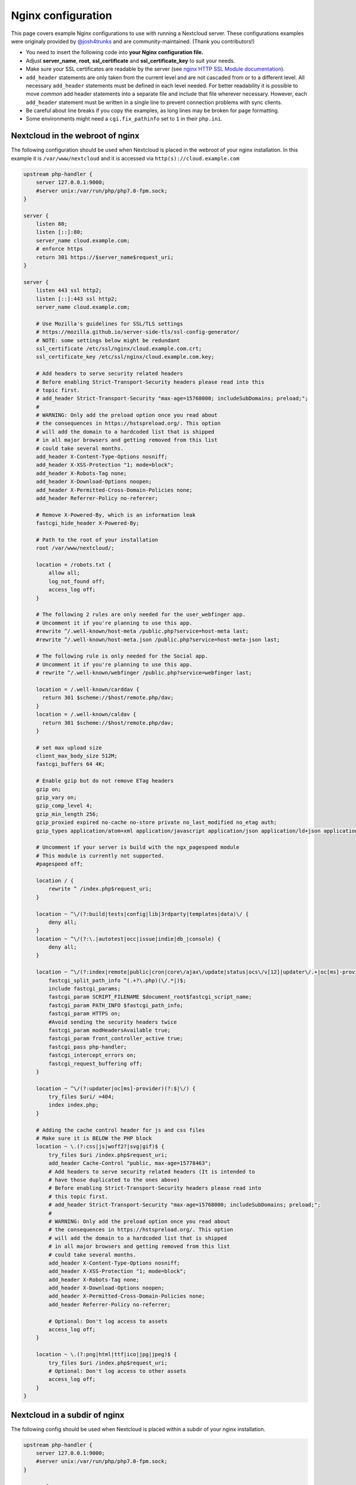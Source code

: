 ===================
Nginx configuration
===================

This page covers example Nginx configurations to use with running a Nextcloud
server. These configurations examples were originaly provided by
`@josh4trunks <https://github.com/josh4trunks>`_ and are community-maintained. (Thank you contributors!)

-  You need to insert the following code into **your Nginx configuration file.**
-  Adjust **server_name**, **root**, **ssl_certificate** and
   **ssl_certificate_key** to suit your needs.
-  Make sure your SSL certificates are readable by the server (see `nginx HTTP
   SSL Module documentation <http://wiki.nginx.org/HttpSslModule>`_).
-  ``add_header`` statements are only taken from the current level and are not
   cascaded from or to a different level. All necessary ``add_header``
   statements must be defined in each level needed. For better readability it
   is possible to move *common* add header statements into a separate file
   and include that file wherever necessary. However, each ``add_header``
   statement must be written in a single line to prevent connection problems
   with sync clients.
-  Be careful about line breaks if you copy the examples, as long lines may be
   broken for page formatting.
-  Some environments might need a ``cgi.fix_pathinfo`` set to ``1`` in their
   ``php.ini``.

Nextcloud in the webroot of nginx
---------------------------------

The following configuration should be used when Nextcloud is placed in the
webroot of your nginx installation. In this example it is
``/var/www/nextcloud`` and it is accessed via ``http(s)://cloud.example.com``

.. code-block:: nginx

  upstream php-handler {
      server 127.0.0.1:9000;
      #server unix:/var/run/php/php7.0-fpm.sock;
  }

  server {
      listen 80;
      listen [::]:80;
      server_name cloud.example.com;
      # enforce https
      return 301 https://$server_name$request_uri;
  }

  server {
      listen 443 ssl http2;
      listen [::]:443 ssl http2;
      server_name cloud.example.com;

      # Use Mozilla's guidelines for SSL/TLS settings
      # https://mozilla.github.io/server-side-tls/ssl-config-generator/
      # NOTE: some settings below might be redundant
      ssl_certificate /etc/ssl/nginx/cloud.example.com.crt;
      ssl_certificate_key /etc/ssl/nginx/cloud.example.com.key;

      # Add headers to serve security related headers
      # Before enabling Strict-Transport-Security headers please read into this
      # topic first.
      # add_header Strict-Transport-Security "max-age=15768000; includeSubDomains; preload;";
      #
      # WARNING: Only add the preload option once you read about
      # the consequences in https://hstspreload.org/. This option
      # will add the domain to a hardcoded list that is shipped
      # in all major browsers and getting removed from this list
      # could take several months.
      add_header X-Content-Type-Options nosniff;
      add_header X-XSS-Protection "1; mode=block";
      add_header X-Robots-Tag none;
      add_header X-Download-Options noopen;
      add_header X-Permitted-Cross-Domain-Policies none;
      add_header Referrer-Policy no-referrer;

      # Remove X-Powered-By, which is an information leak
      fastcgi_hide_header X-Powered-By;

      # Path to the root of your installation
      root /var/www/nextcloud/;

      location = /robots.txt {
          allow all;
          log_not_found off;
          access_log off;
      }

      # The following 2 rules are only needed for the user_webfinger app.
      # Uncomment it if you're planning to use this app.
      #rewrite ^/.well-known/host-meta /public.php?service=host-meta last;
      #rewrite ^/.well-known/host-meta.json /public.php?service=host-meta-json last;

      # The following rule is only needed for the Social app.
      # Uncomment it if you're planning to use this app.
      # rewrite ^/.well-known/webfinger /public.php?service=webfinger last;

      location = /.well-known/carddav {
        return 301 $scheme://$host/remote.php/dav;
      }
      location = /.well-known/caldav {
        return 301 $scheme://$host/remote.php/dav;
      }

      # set max upload size
      client_max_body_size 512M;
      fastcgi_buffers 64 4K;

      # Enable gzip but do not remove ETag headers
      gzip on;
      gzip_vary on;
      gzip_comp_level 4;
      gzip_min_length 256;
      gzip_proxied expired no-cache no-store private no_last_modified no_etag auth;
      gzip_types application/atom+xml application/javascript application/json application/ld+json application/manifest+json application/rss+xml application/vnd.geo+json application/vnd.ms-fontobject application/x-font-ttf application/x-web-app-manifest+json application/xhtml+xml application/xml font/opentype image/bmp image/svg+xml image/x-icon text/cache-manifest text/css text/plain text/vcard text/vnd.rim.location.xloc text/vtt text/x-component text/x-cross-domain-policy;

      # Uncomment if your server is build with the ngx_pagespeed module
      # This module is currently not supported.
      #pagespeed off;

      location / {
          rewrite ^ /index.php$request_uri;
      }

      location ~ ^\/(?:build|tests|config|lib|3rdparty|templates|data)\/ {
          deny all;
      }
      location ~ ^\/(?:\.|autotest|occ|issue|indie|db_|console) {
          deny all;
      }

      location ~ ^\/(?:index|remote|public|cron|core\/ajax\/update|status|ocs\/v[12]|updater\/.+|oc[ms]-provider\/.+)\.php(?:$|\/) {
          fastcgi_split_path_info ^(.+?\.php)(\/.*|)$;
          include fastcgi_params;
          fastcgi_param SCRIPT_FILENAME $document_root$fastcgi_script_name;
          fastcgi_param PATH_INFO $fastcgi_path_info;
          fastcgi_param HTTPS on;
          #Avoid sending the security headers twice
          fastcgi_param modHeadersAvailable true;
          fastcgi_param front_controller_active true;
          fastcgi_pass php-handler;
          fastcgi_intercept_errors on;
          fastcgi_request_buffering off;
      }

      location ~ ^\/(?:updater|oc[ms]-provider)(?:$|\/) {
          try_files $uri/ =404;
          index index.php;
      }

      # Adding the cache control header for js and css files
      # Make sure it is BELOW the PHP block
      location ~ \.(?:css|js|woff2?|svg|gif)$ {
          try_files $uri /index.php$request_uri;
          add_header Cache-Control "public, max-age=15778463";
          # Add headers to serve security related headers (It is intended to
          # have those duplicated to the ones above)
          # Before enabling Strict-Transport-Security headers please read into
          # this topic first.
          # add_header Strict-Transport-Security "max-age=15768000; includeSubDomains; preload;";
          #
          # WARNING: Only add the preload option once you read about
          # the consequences in https://hstspreload.org/. This option
          # will add the domain to a hardcoded list that is shipped
          # in all major browsers and getting removed from this list
          # could take several months.
          add_header X-Content-Type-Options nosniff;
          add_header X-XSS-Protection "1; mode=block";
          add_header X-Robots-Tag none;
          add_header X-Download-Options noopen;
          add_header X-Permitted-Cross-Domain-Policies none;
          add_header Referrer-Policy no-referrer;

          # Optional: Don't log access to assets
          access_log off;
      }

      location ~ \.(?:png|html|ttf|ico|jpg|jpeg)$ {
          try_files $uri /index.php$request_uri;
          # Optional: Don't log access to other assets
          access_log off;
      }
  }

Nextcloud in a subdir of nginx
------------------------------

The following config should be used when Nextcloud is placed within a subdir of
your nginx installation.

.. code-block:: nginx

  upstream php-handler {
      server 127.0.0.1:9000;
      #server unix:/var/run/php/php7.0-fpm.sock;
  }

  server {
      listen 80;
      listen [::]:80;
      server_name cloud.example.com;
      # enforce https
      return 301 https://$server_name$request_uri;
  }

  server {
      listen 443 ssl http2;
      listen [::]:443 ssl http2;
      server_name cloud.example.com;

      # Use Mozilla's guidelines for SSL/TLS settings
      # https://mozilla.github.io/server-side-tls/ssl-config-generator/
      # NOTE: some settings below might be redundant
      ssl_certificate /etc/ssl/nginx/cloud.example.com.crt;
      ssl_certificate_key /etc/ssl/nginx/cloud.example.com.key;

      # Add headers to serve security related headers
      # Before enabling Strict-Transport-Security headers please read into this
      # topic first.
      #add_header Strict-Transport-Security "max-age=15768000; includeSubDomains; preload;";
      add_header X-Content-Type-Options nosniff;
      add_header X-XSS-Protection "1; mode=block";
      add_header X-Robots-Tag none;
      add_header X-Download-Options noopen;
      add_header X-Permitted-Cross-Domain-Policies none;
      add_header Referrer-Policy no-referrer;

      # Remove X-Powered-By, which is an information leak
      fastcgi_hide_header X-Powered-By;

      # Path to the root of your installation
      root /var/www/;

      location = /robots.txt {
          allow all;
          log_not_found off;
          access_log off;
      }

      # The following 2 rules are only needed for the user_webfinger app.
      # Uncomment it if you're planning to use this app.
      # rewrite ^/.well-known/host-meta /nextcloud/public.php?service=host-meta
      # last;
      #rewrite ^/.well-known/host-meta.json
      # /nextcloud/public.php?service=host-meta-json last;

      # The following rule is only needed for the Social app.
      # Uncomment it if you're planning to use this app.
      # rewrite ^/.well-known/webfinger /nextcloud/public.php?service=webfinger last;

      location = /.well-known/carddav {
        return 301 $scheme://$host/nextcloud/remote.php/dav;
      }
      location = /.well-known/caldav {
        return 301 $scheme://$host/nextcloud/remote.php/dav;
      }
      
      location ~ ^\/(?:ocm-provider|ocs-provider).* {
        rewrite ^ /nextcloud$request_uri;
      }

      location /.well-known/acme-challenge { }

      location ^~ /nextcloud {

          # set max upload size
          client_max_body_size 512M;
          fastcgi_buffers 64 4K;

          # Enable gzip but do not remove ETag headers
          gzip on;
          gzip_vary on;
          gzip_comp_level 4;
          gzip_min_length 256;
          gzip_proxied expired no-cache no-store private no_last_modified no_etag auth;
          gzip_types application/atom+xml application/javascript application/json application/ld+json application/manifest+json application/rss+xml application/vnd.geo+json application/vnd.ms-fontobject application/x-font-ttf application/x-web-app-manifest+json application/xhtml+xml application/xml font/opentype image/bmp image/svg+xml image/x-icon text/cache-manifest text/css text/plain text/vcard text/vnd.rim.location.xloc text/vtt text/x-component text/x-cross-domain-policy;

          # Uncomment if your server is build with the ngx_pagespeed module
          # This module is currently not supported.
          #pagespeed off;

          location /nextcloud {
              rewrite ^ /nextcloud/index.php$request_uri;
          }

          location ~ ^\/nextcloud\/(?:build|tests|config|lib|3rdparty|templates|data)\/ {
              deny all;
          }
          location ~ ^\/nextcloud\/(?:\.|autotest|occ|issue|indie|db_|console) {
              deny all;
          }

          location ~ ^\/nextcloud\/(?:index|remote|public|cron|core\/ajax\/update|status|ocs\/v[12]|updater\/.+|oc[ms]-provider\/.+)\.php(?:$|\/) {
              fastcgi_split_path_info ^(.+?\.php)(\/.*|)$;
              include fastcgi_params;
              fastcgi_param SCRIPT_FILENAME $document_root$fastcgi_script_name;
              fastcgi_param PATH_INFO $fastcgi_path_info;
              fastcgi_param HTTPS on;
              #Avoid sending the security headers twice
              fastcgi_param modHeadersAvailable true;
              fastcgi_param front_controller_active true;
              fastcgi_pass php-handler;
              fastcgi_intercept_errors on;
              fastcgi_request_buffering off;
          }

          location ~ ^\/nextcloud\/(?:updater|oc[ms]-provider)(?:$|\/) {
              try_files $uri/ =404;
              index index.php;
          }

          # Adding the cache control header for js and css files
          # Make sure it is BELOW the PHP block
          location ~ ^\/nextcloud\/.+[^\/]\.(?:css|js|woff2?|svg|gif)$ {
              try_files $uri /nextcloud/index.php$request_uri;
              add_header Cache-Control "public, max-age=15778463";
              # Add headers to serve security related headers  (It is intended
              # to have those duplicated to the ones above)
              # Before enabling Strict-Transport-Security headers please read
              # into this topic first.
              # add_header Strict-Transport-Security "max-age=15768000; includeSubDomains; preload;";
              add_header X-Content-Type-Options nosniff;
              add_header X-XSS-Protection "1; mode=block";
              add_header X-Robots-Tag none;
              add_header X-Download-Options noopen;
              add_header X-Permitted-Cross-Domain-Policies none;
              add_header Referrer-Policy no-referrer;

              # Optional: Don't log access to assets
              access_log off;
          }

          location ~ ^\/nextcloud\/.+[^\/]\.(?:png|html|ttf|ico|jpg|jpeg)$ {
              try_files $uri /nextcloud/index.php$request_uri;
              # Optional: Don't log access to other assets
              access_log off;
          }
      }
  }

Tips and tricks
---------------

Suppressing log messages
^^^^^^^^^^^^^^^^^^^^^^^^

If you're seeing meaningless messages in your logfile, for example ``client
denied by server configuration: /var/www/data/htaccesstest.txt``, add this section to
your nginx configuration to suppress them:

.. code-block:: nginx

        location = /data/htaccesstest.txt {
          allow all;
          log_not_found off;
          access_log off;
        }

JavaScript (.js) or CSS (.css) files not served properly
^^^^^^^^^^^^^^^^^^^^^^^^^^^^^^^^^^^^^^^^^^^^^^^^^^^^^^^^

A common issue with custom nginx configs is that JavaScript (.js)
or CSS (.css) files are not served properly leading to a 404 (File not found)
error on those files and a broken webinterface.

This could be caused by the:

.. code-block:: nginx

        location ~* \.(?:css|js)$ {

block shown above not located **below** the:

.. code-block:: nginx

        location ~ \.php(?:$|\/) {

block. Other custom configurations like caching JavaScript (.js)
or CSS (.css) files via gzip could also cause such issues.

Another cause of this issue could be not properly including mimetypes in the
http block, as shown `here. <https://www.nginx.com/resources/wiki/start/topics/examples/full/>`_
